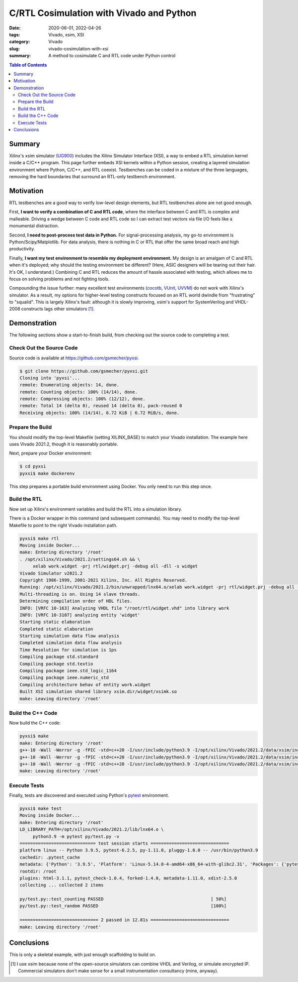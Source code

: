 C/RTL Cosimulation with Vivado and Python
=========================================

:date: 2020-06-01, 2022-04-26
:tags: Vivado, xsim, XSI
:category: Vivado
:slug: vivado-cosimulation-with-xsi
:summary: A method to cosimulate C and RTL code under Python control

.. contents:: Table of Contents

Summary
~~~~~~~

Xilinx's xsim simulator (UG900_) includes the Xilinx Simulator Interface (XSI), a way to embed a RTL simulation kernel inside a C/C++ program.
This page further embeds XSI kernels within a Python session, creating a layered simulation environment where Python, C/C++, and RTL coexist.
Testbenches can be coded in a mixture of the three languages, removing the hard boundaries that surround an RTL-only testbench environment.

Motivation
~~~~~~~~~~

RTL testbenches are a good way to verify low-level design elements, but RTL testbenches alone are not good enough.

First, **I want to verify a combination of C and RTL code**, where the interface between C and RTL is complex and malleable.
Driving a wedge between C code and RTL code so I can extract test vectors via file I/O feels like a monumental distraction.

Second, **I need to post-process test data in Python.**
For signal-processing analysis, my go-to environment is Python/Scipy/Matplotlib.
For data analysis, there is nothing in C or RTL that offer the same broad reach and high productivity.

Finally, **I want my test environment to resemble my deployment environment.**
My design is an amalgam of C and RTL when it's deployed; why should the testing environment be different?
(Here, ASIC designers will be tearing out their hair. It's OK, I understand.)
Combining C and RTL reduces the amount of hassle associated with testing, which allows me to focus on solving problems and not fighting tools.

Compounding the issue further: many excellent test environments (cocotb_, VUnit_, UVVM_) do not work with Xilinx's simulator.
As a result, my options for higher-level testing constructs focused on an RTL world dwindle from "frustrating" to "squalid".
This is largely Xilinx's fault: although it is slowly improving, xsim's support for SystemVerilog and VHDL-2008 constructs lags other simulators [1]_.

Demonstration
~~~~~~~~~~~~~

The following sections show a start-to-finish build, from checking out the source code to completing a test.

Check Out the Source Code
-------------------------

Source code is available at https://github.com/gsmecher/pyxsi.

.. code-block:: bash

   $ git clone https://github.com/gsmecher/pyxsi.git
   Cloning into 'pyxsi'...
   remote: Enumerating objects: 14, done.
   remote: Counting objects: 100% (14/14), done.
   remote: Compressing objects: 100% (12/12), done.
   remote: Total 14 (delta 0), reused 14 (delta 0), pack-reused 0
   Receiving objects: 100% (14/14), 6.72 KiB | 6.72 MiB/s, done.

Prepare the Build
-----------------

You should modify the top-level Makefile (setting XILINX_BASE) to match your Vivado installation.
The example here uses Vivado 2021.2, though it is reasonably portable.

Next, prepare your Docker environment:

.. code-block:: bash

   $ cd pyxsi
   pyxsi$ make dockerenv

This step prepares a portable build environment using Docker.
You only need to run this step once.

Build the RTL
-------------

Now set up Xilinx's environment variables and build the RTL into a simulation library.

There is a Docker wrapper in this command (and subsequent commands). You may need to modify the top-level Makefile to point to the right Vivado installation path.

.. code-block:: bash

   pyxsi$ make rtl
   Moving inside Docker...
   make: Entering directory '/root'
   . /opt/xilinx/Vivado/2021.2/settings64.sh && \
        xelab work.widget -prj rtl/widget.prj -debug all -dll -s widget
   Vivado Simulator v2021.2
   Copyright 1986-1999, 2001-2021 Xilinx, Inc. All Rights Reserved.
   Running: /opt/xilinx/Vivado/2021.2/bin/unwrapped/lnx64.o/xelab work.widget -prj rtl/widget.prj -debug all -dll -s widget
   Multi-threading is on. Using 14 slave threads.
   Determining compilation order of HDL files.
   INFO: [VRFC 10-163] Analyzing VHDL file "/root/rtl/widget.vhd" into library work
   INFO: [VRFC 10-3107] analyzing entity 'widget'
   Starting static elaboration
   Completed static elaboration
   Starting simulation data flow analysis
   Completed simulation data flow analysis
   Time Resolution for simulation is 1ps
   Compiling package std.standard
   Compiling package std.textio
   Compiling package ieee.std_logic_1164
   Compiling package ieee.numeric_std
   Compiling architecture behav of entity work.widget
   Built XSI simulation shared library xsim.dir/widget/xsimk.so
   make: Leaving directory '/root'

Build the C++ Code
------------------

Now build the C++ code:

.. code-block:: bash

   pyxsi$ make
   make: Entering directory '/root'
   g++-10 -Wall -Werror -g -fPIC -std=c++20 -I/usr/include/python3.9 -I/opt/xilinx/Vivado/2021.2/data/xsim/include -Isrc -c -o pybind.o src/pybind.cpp
   g++-10 -Wall -Werror -g -fPIC -std=c++20 -I/usr/include/python3.9 -I/opt/xilinx/Vivado/2021.2/data/xsim/include -Isrc -c -o xsi_loader.o src/xsi_loader.cpp
   g++-10 -Wall -Werror -g -fPIC -std=c++20 -I/usr/include/python3.9 -I/opt/xilinx/Vivado/2021.2/data/xsim/include -Isrc -shared -o pyxsi.so pybind.o xsi_loader.o -lfmt -ldl -static-libstdc++
   make: Leaving directory '/root'

Execute Tests
-------------

Finally, tests are discovered and executed using Python's pytest_ environment.

.. code-block:: bash

   pyxsi$ make test
   Moving inside Docker...
   make: Entering directory '/root'
   LD_LIBRARY_PATH=/opt/xilinx/Vivado/2021.2/lib/lnx64.o \
        python3.9 -m pytest py/test.py -v
   ============================= test session starts ==============================
   platform linux -- Python 3.9.5, pytest-6.2.5, py-1.11.0, pluggy-1.0.0 -- /usr/bin/python3.9
   cachedir: .pytest_cache
   metadata: {'Python': '3.9.5', 'Platform': 'Linux-5.14.0-4-amd64-x86_64-with-glibc2.31', 'Packages': {'pytest': '6.2.5', 'py': '1.11.0', 'pluggy': '1.0.0'}, 'Plugins': {'html': '3.1.1', 'pytest_check': '1.0.4', 'forked': '1.4.0', 'metadata': '1.11.0', 'xdist': '2.5.0'}}
   rootdir: /root
   plugins: html-3.1.1, pytest_check-1.0.4, forked-1.4.0, metadata-1.11.0, xdist-2.5.0
   collecting ... collected 2 items

   py/test.py::test_counting PASSED                                         [ 50%]
   py/test.py::test_random PASSED                                           [100%]
    
   ============================== 2 passed in 12.81s ==============================
   make: Leaving directory '/root'

Conclusions
~~~~~~~~~~~

This is only a skeletal example, with just enough scaffolding to build on.

.. _UG900: https://www.xilinx.com/support/documentation/sw_manuals/xilinx2021_2/ug900-vivado-logic-simulation.pdf
.. _cocotb: https://github.com/cocotb/cocotb
.. _VUnit: https://vunit.github.io/
.. _UVVM: https://github.com/UVVM/UVVM
.. _pytest: https://docs.pytest.org/en/latest/

.. [1] I use xsim because none of the open-source simulators can combine VHDL and Verilog, or simulate encrypted IP.
       Commercial simulators don't make sense for a small instrumentation consultancy (mine, anyway).
